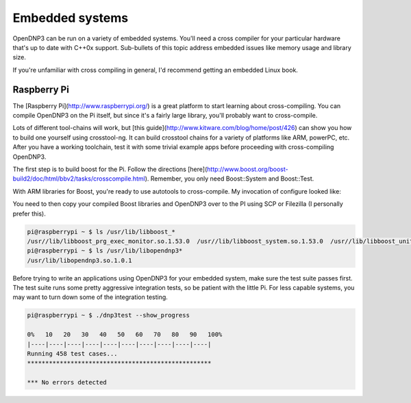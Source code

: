 Embedded systems
================

OpenDNP3 can be run on a variety of embedded systems. You'll need a cross compiler for your particular hardware that's up to date with C++0x support. Sub-bullets of this topic address embedded issues like memory usage and library size.

If you're unfamiliar with cross compiling in general, I'd recommend getting an embedded Linux book. 

Raspberry Pi
------------

The [Raspberry Pi](http://www.raspberrypi.org/) is a great platform to start learning about cross-compiling. You can compile OpenDNP3 on the Pi itself, but since it's a fairly large library, you'll probably want to cross-compile.

Lots of different tool-chains will work, but [this guide](http://www.kitware.com/blog/home/post/426) can show you how to build one yourself using crosstool-ng. It can build crosstool chains for a variety of platforms like ARM, powerPC, etc. After you have a working toolchain, test it with some trivial example apps before proceeding with cross-compiling OpenDNP3.

The first step is to build boost for the Pi. Follow the directions [here](http://www.boost.org/boost-build2/doc/html/bbv2/tasks/crosscompile.html).  Remember, you only need Boost::System and Boost::Test.

With ARM libraries for Boost, you're ready to use autotools to cross-compile. My invocation of configure looked like:

.. code-bloc:: bash

   env CPPFLAGS="-I/home/jadamcrain/x-tools/arm-unknown-linux-gnueabi/include" ./configure --host=arm-unknown-linux-gnueabi --build=i686-pc-linux-gnu --with-boost-libdir=/home/jadamcrain/x-tools/arm-unknown-linux-gnueabi/lib LDFLAGS="-lpthread" CXXFLAGS=-Os


You need to then copy your compiled Boost libraries and OpenDNP3 over to the PI using SCP or Filezilla (I personally prefer this). 

.. code-block:: bash

   pi@raspberrypi ~ $ ls /usr/lib/libboost_*
   /usr//lib/libboost_prg_exec_monitor.so.1.53.0  /usr//lib/libboost_system.so.1.53.0  /usr//lib/libboost_unit_test_framework.so.1.53.0
   pi@raspberrypi ~ $ ls /usr/lib/libopendnp3*
   /usr/lib/libopendnp3.so.1.0.1


Before trying to write an applications using OpenDNP3 for your embedded system, make sure the test suite passes first. The test suite runs some pretty aggressive integration tests, so be patient with the little Pi. For less capable systems, you may want to turn down some of the integration testing.

.. code-block:: bash

   pi@raspberrypi ~ $ ./dnp3test --show_progress

   0%   10   20   30   40   50   60   70   80   90   100%
   |----|----|----|----|----|----|----|----|----|----|
   Running 458 test cases...
   ***************************************************

   *** No errors detected

